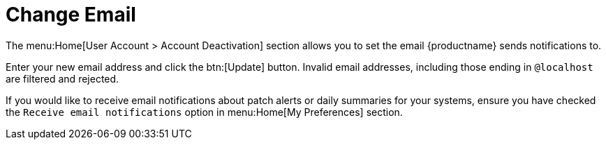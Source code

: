 [[ref-home-account-email]]
= Change Email

The menu:Home[User Account > Account Deactivation] section allows you to set the email {productname} sends notifications to.

Enter your new email address and click the btn:[Update] button.
Invalid email addresses, including those ending in ``@localhost`` are filtered and rejected.

If you would like to receive email notifications about patch alerts or daily summaries for your systems, ensure you have checked the [guimenu]``Receive email notifications`` option in menu:Home[My Preferences] section.
